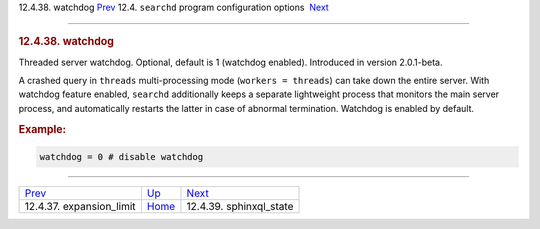 .. raw:: html

   <div class="navheader">

12.4.38. watchdog
`Prev <conf-expansion-limit.html>`__ 
12.4. \ ``searchd`` program configuration options
 `Next <conf-sphinxql-state.html>`__

--------------

.. raw:: html

   </div>

.. raw:: html

   <div class="sect2">

.. raw:: html

   <div class="titlepage">

.. raw:: html

   <div>

.. raw:: html

   <div>

.. rubric:: 12.4.38. watchdog
   :name: watchdog
   :class: title

.. raw:: html

   </div>

.. raw:: html

   </div>

.. raw:: html

   </div>

Threaded server watchdog. Optional, default is 1 (watchdog enabled).
Introduced in version 2.0.1-beta.

A crashed query in ``threads`` multi-processing mode
(``workers = threads``) can take down the entire server. With watchdog
feature enabled, ``searchd`` additionally keeps a separate lightweight
process that monitors the main server process, and automatically
restarts the latter in case of abnormal termination. Watchdog is enabled
by default.

.. rubric:: Example:
   :name: example

.. code:: programlisting

    watchdog = 0 # disable watchdog

.. raw:: html

   </div>

.. raw:: html

   <div class="navfooter">

--------------

+-----------------------------------------+-----------------------------------+----------------------------------------+
| `Prev <conf-expansion-limit.html>`__    | `Up <confgroup-searchd.html>`__   |  `Next <conf-sphinxql-state.html>`__   |
+-----------------------------------------+-----------------------------------+----------------------------------------+
| 12.4.37. expansion\_limit               | `Home <index.html>`__             |  12.4.39. sphinxql\_state              |
+-----------------------------------------+-----------------------------------+----------------------------------------+

.. raw:: html

   </div>
